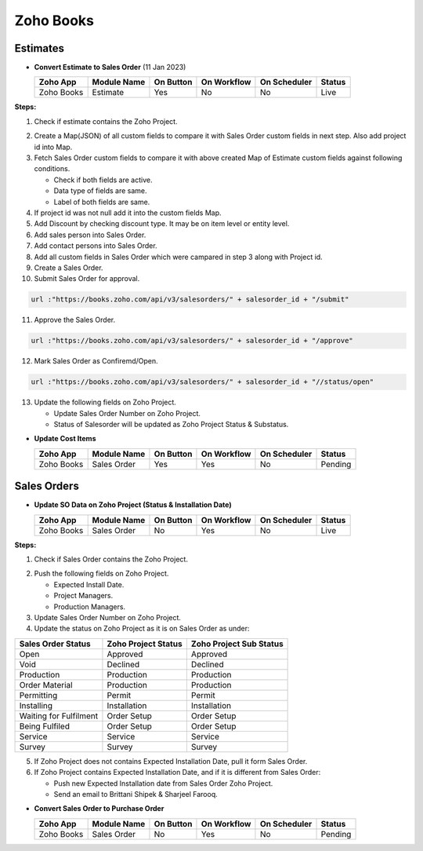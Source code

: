 Zoho Books
==========

.. _estimates:

Estimates
---------

- **Convert Estimate to Sales Order**  (11 Jan 2023)

  +------------------------+---------------+-----------+-------------+----------------+----------+
  |        Zoho App        |  Module Name  | On Button | On Workflow |  On Scheduler  |  Status  |
  +========================+===============+===========+=============+================+==========+
  | Zoho Books             |    Estimate   |    Yes    |      No     |       No       |   Live   |
  +------------------------+---------------+-----------+-------------+----------------+----------+

**Steps:**

#.  Check if estimate contains the Zoho Project.

.. image:: img/estimate_img.png
     :alt: Alternative text
    
2.  Create a Map(JSON) of all custom fields to compare it with Sales Order custom fields in next step. Also add project id into Map.
#.  Fetch Sales Order custom fields to compare it with above created Map of Estimate custom fields against following conditions.

    * Check if both fields are active.
    * Data type of fields are same.
    * Label of both fields are same.

#.  If project id was not null add it into the custom fields Map.
#.  Add Discount by checking discount type. It may be on item level or entity level.
#.  Add sales person into Sales Order.
#.  Add contact persons into Sales Order.
#.  Add all custom fields in Sales Order which were campared in step 3 along with Project id.
#.  Create a Sales Order.

#.  Submit Sales Order for approval.

..  code-block:: php
 
	  url :"https://books.zoho.com/api/v3/salesorders/" + salesorder_id + "/submit"

11. Approve the Sales Order.

..  code-block:: php
  
	  url :"https://books.zoho.com/api/v3/salesorders/" + salesorder_id + "/approve"

12.  Mark Sales Order as Confiremd/Open.

..  code-block:: php
  
	  url :"https://books.zoho.com/api/v3/salesorders/" + salesorder_id + "//status/open"

13.  Update the following fields on Zoho Project.

     * Update Sales Order Number on Zoho Project.
     * Status of Salesorder will be updated as Zoho Project Status & Substatus.

- **Update Cost Items**

  +------------------------+---------------+-----------+-------------+----------------+------------+
  |        Zoho App        |  Module Name  | On Button | On Workflow |  On Scheduler  |   Status   |
  +========================+===============+===========+=============+================+============+
  | Zoho Books             |  Sales Order  |    Yes    |     Yes     |       No       |   Pending  |
  +------------------------+---------------+-----------+-------------+----------------+------------+

Sales Orders
------------

- **Update SO Data on Zoho Project (Status & Installation Date)**

  +------------------------+---------------+-----------+-------------+----------------+---------+
  |        Zoho App        |  Module Name  | On Button | On Workflow |  On Scheduler  |  Status |
  +========================+===============+===========+=============+================+=========+
  | Zoho Books             |  Sales Order  |     No    |     Yes     |       No       |   Live  |
  +------------------------+---------------+-----------+-------------+----------------+---------+
**Steps:**

#.  Check if Sales Order contains the Zoho Project.

.. image:: img/Salesorder.png
     :alt: Alternative text
    
2.  Push the following fields on Zoho Project.

    * Expected Install Date.
    * Project Managers.
    * Production Managers.

3.  Update Sales Order Number on Zoho Project.
#.  Update the status on Zoho Project as it is on Sales Order as under:

+---------------------------------+------------------------+---------------------------+
|        Sales Order Status       |  Zoho Project Status   |  Zoho Project Sub Status  |                
+=================================+========================+===========================+
|               Open              |        Approved        |          Approved         |
+---------------------------------+------------------------+---------------------------+
|               Void              |        Declined        |          Declined         |
+---------------------------------+------------------------+---------------------------+
|            Production           |        Production      |          Production       |
+---------------------------------+------------------------+---------------------------+
|          Order Material         |        Production      |          Production       |
+---------------------------------+------------------------+---------------------------+
|             Permitting          |         Permit         |          Permit           |
+---------------------------------+------------------------+---------------------------+
|             Installing          |      Installation      |        Installation       |
+---------------------------------+------------------------+---------------------------+
|      Waiting for Fulfilment     |       Order Setup      |         Order Setup       |
+---------------------------------+------------------------+---------------------------+
|          Being Fulfiled         |       Order Setup      |         Order Setup       |
+---------------------------------+------------------------+---------------------------+
|              Service            |         Service        |          Service          |
+---------------------------------+------------------------+---------------------------+
|              Survey             |         Survey         |          Survey           |
+---------------------------------+------------------------+---------------------------+

5.  If Zoho Project does not contains Expected Installation Date, pull it form Sales Order.
#.  If Zoho Project contains Expected Installation Date, and if it is different from Sales Order:

    * Push new Expected Installation date from Sales Order Zoho Project.
    * Send an email to Brittani Shipek & Sharjeel Farooq.

.. image:: img/email.png
     :alt: Alternative text
     :width: 800
     :height: 500
     :align: left
    
- **Convert Sales Order to Purchase Order**

  +------------------------+---------------+-----------+-------------+----------------+------------+
  |        Zoho App        |  Module Name  | On Button | On Workflow |  On Scheduler  |    Status  |
  +========================+===============+===========+=============+================+============+
  | Zoho Books             |  Sales Order  |     No    |     Yes     |       No       |   Pending  |
  +------------------------+---------------+-----------+-------------+----------------+------------+


  

